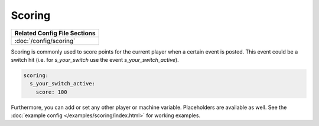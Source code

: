 Scoring
=======

+------------------------------------------------------------------------------+
| Related Config File Sections                                                 |
+==============================================================================+
| :doc:`/config/scoring`                                                       |
+------------------------------------------------------------------------------+

Scoring is commonly used to score points for the current player when a certain event is posted.
This event could be a switch hit (i.e. for `s_your_switch` use the event `s_your_switch_active`).

.. code-block:: yaml

  scoring:
    s_your_switch_active:
      score: 100

Furthermore, you can add or set any other player or machine variable.
Placeholders are available as well.
See the :doc:`example config </examples/scoring/index.html>` for working examples.
